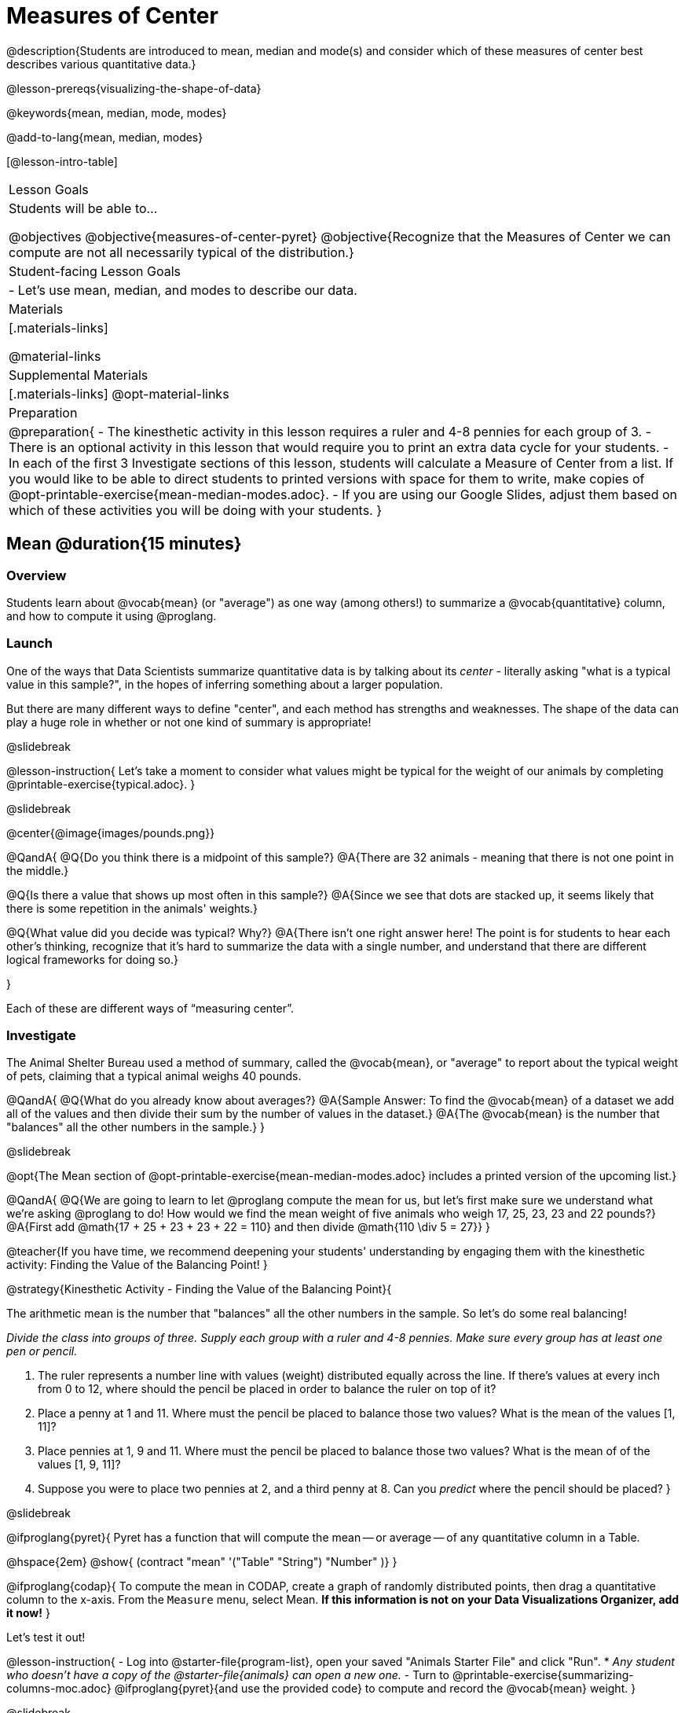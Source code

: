 = Measures of Center

@description{Students are introduced to mean, median and mode(s) and consider which of these measures of center best describes various quantitative data.}

@lesson-prereqs{visualizing-the-shape-of-data}

@keywords{mean, median, mode, modes}

@add-to-lang{mean, median, modes}

[@lesson-intro-table]
|===

| Lesson Goals
| Students will be able to...

@objectives
@objective{measures-of-center-pyret}
@objective{Recognize that the Measures of Center we can compute are not all necessarily typical of the distribution.}

| Student-facing Lesson Goals
|

- Let's use mean, median, and modes to describe our data.

| Materials
|[.materials-links]

@material-links

| Supplemental Materials
|[.materials-links]
@opt-material-links

| Preparation
|
@preparation{
- The kinesthetic activity in this lesson requires a ruler and 4-8 pennies for each group of 3. 
- There is an optional activity in this lesson that would require you to print an extra data cycle for your students.
- In each of the first 3 Investigate sections of this lesson, students will calculate a Measure of Center from a list. If you would like to be able to direct students to printed versions with space for them to write, make copies of @opt-printable-exercise{mean-median-modes.adoc}.
- If you are using our Google Slides, adjust them based on which of these activities you will be doing with your students.
}

|===

== Mean @duration{15 minutes}

=== Overview
Students learn about @vocab{mean} (or "average") as one way (among others!) to summarize a @vocab{quantitative} column, and how to compute it using @proglang.

=== Launch

One of the ways that Data Scientists summarize quantitative data is by talking about its _center_ - literally asking "what is a typical value in this sample?", in the hopes of inferring something about a larger population.  

But there are many different ways to define "center", and each method has strengths and weaknesses. The shape of the data can play a huge role in whether or not one kind of summary is appropriate!

@slidebreak

@lesson-instruction{
Let's take a moment to consider what values might be typical for the weight of our animals by completing @printable-exercise{typical.adoc}.
}

@slidebreak 

@center{@image{images/pounds.png}}

@QandA{
@Q{Do you think there is a midpoint of this sample?}
@A{There are 32 animals - meaning that there is not one point in the middle.}

@Q{Is there a value that shows up most often in this sample?}
@A{Since we see that dots are stacked up, it seems likely that there is some repetition in the animals' weights.}

@Q{What value did you decide was typical? Why?}
@A{There isn't one right answer here! The point is for students to hear each other's thinking, recognize that it's hard to summarize the data with a single number, and understand that there are different logical frameworks for doing so.}

}

Each of these are different ways of “measuring center”.

=== Investigate

The Animal Shelter Bureau used a method of summary, called the @vocab{mean}, or "average" to report about the typical weight of pets, claiming that a typical animal weighs 40 pounds.

@QandA{
@Q{What do you already know about averages?}
@A{Sample Answer: To find the @vocab{mean} of a dataset we add all of the values and then divide their sum by the number of values in the dataset.}
@A{The @vocab{mean} is the number that "balances" all the other numbers in the sample.}
}

@slidebreak

@opt{The Mean section of @opt-printable-exercise{mean-median-modes.adoc} includes a printed version of the upcoming list.}

@QandA{
@Q{We are going to learn to let @proglang compute the mean for us, but let's first make sure we understand what we're asking @proglang to do! How would we find the mean weight of five animals who weigh 17, 25, 23, 23 and 22 pounds?}
@A{First add @math{17 + 25 + 23 + 23 + 22 = 110} and then divide @math{110 \div 5 = 27}}
}

@teacher{If you have time, we recommend deepening your students' understanding by engaging them with the kinesthetic activity: Finding the Value of the Balancing Point!
}

@strategy{Kinesthetic Activity - Finding the Value of the Balancing Point}{


The arithmetic mean is the number that "balances" all the other numbers in the sample. So let's do some real balancing!

_Divide the class into groups of three. Supply each group with a ruler and 4-8 pennies. Make sure every group has at least one pen or pencil._

1. The ruler represents a number line with values (weight) distributed equally across the line. If there's values at every inch from 0 to 12, where should the pencil be placed in order to balance the ruler on top of it?
2. Place a penny at 1 and 11. Where must the pencil be placed to balance those two values? What is the mean of the values [1, 11]?
3. Place pennies at 1, 9 and 11. Where must the pencil be placed to balance those two values? What is the mean of of the values [1, 9, 11]?
4. Suppose you were to place two pennies at 2, and a third penny at 8. Can you _predict_ where the pencil should be placed?
}

@slidebreak

@ifproglang{pyret}{
Pyret has a function that will compute the mean -- or average -- of any quantitative column in a Table. 

@hspace{2em} @show{ (contract "mean" '("Table" "String") "Number" )}
}

@ifproglang{codap}{
To compute the mean in CODAP, create a graph of randomly distributed points, then drag a quantitative column to the x-axis. From the `Measure` menu, select Mean. *If this information is not on your Data Visualizations Organizer, add it now!*
}

Let's test it out!


@lesson-instruction{
- Log into @starter-file{program-list}, open your saved "Animals Starter File" and click "Run".
  * _Any student who doesn't have a copy of the @starter-file{animals} can open a new one._
- Turn to @printable-exercise{summarizing-columns-moc.adoc} @ifproglang{pyret}{and use the provided code} to compute and record the @vocab{mean} weight.
}

@slidebreak

@QandA{
@Q{How did your calculation compare to the Animal Shelter Bureau's claim that the average pet weighs nearly 40 pounds?}
@A{39.715625 is very close to 40!}

@Q{When might it be useful to know the average weight of the animals? _Answers will vary._}
@A{If we were transporting them to a different shelter, knowing the average weight might help us confirm that a truck, boat or plane could support their collective weight.}

@Q{When might it be risky to describe the weight of these animals using the average? _Answers will vary._}
@A{If one of them were sick and we wanted to give it medicine, basing the dosage on the average would likely be way too little medicine for a big animal or a dangerously large amount of medicine for a little animal.}
}

=== Possible Misconceptions

Just because a column contains numbers doesn't mean the data is quantitative. We could sum and divide a collection of zip codes, for example, but the output wouldn’t correspond to some “center” zip code.

=== Synthesize

If you heard that the mean age of students in a kindergarten class was 21, would you be surprised? Why or why not?

== Median @duration{15 minutes}

=== Overview
Students learn the algorithm @ifproglang{pyret}{and code} for a second measure of center: the @vocab{median} and consider situations where taking the median is more appropriate than the mean.

=== Launch
You computed the mean of that column to be almost exactly 40 pounds. That IS the average...

...but if we scan the dataset we'll quickly see that most of the animals weigh less than 40 pounds.  In fact, more than half of the animals weigh less than just 15 pounds. 

Why is the average so high? @slidebreak _Kujo and Mr. Peanutbutter!_

*The mean is being thrown off by a few extreme data points*, called @vocab{outliers} because they fall far outside of the rest of the dataset. The mean may also be thrown off by the presence of @vocab{skewness}: a lopsided shape due to values trailing off to the left or right.

@slidebreak

*There is another measure of center we can use* called the @vocab{median}. Instead of averaging the data points, it identifies the “middle” value, which half of the values are smaller than and the other half are larger than.

The algorithm for finding the median of a quantitative column is:

1. Sort the numbers
2. Cross out the highest and lowest number
3. Repeat until there is only one number left...
4. When there are an even number of numbers in the list, as in the example below, there will be two numbers left at the end. Take the _mean_ of those two numbers.

@slidebreak

Consider this list of ages: `25, 26, 28, 28, 28, 29, 29, 30, 30, 31, 32`

@indented{
Here 29 is the @vocab{median}. It's the middle number of the list and it separates the "bottom half” (5 values below it) from the "top half” (5 values above it).
}

@slidebreak

Now consider this list of ages: `3, 7, 9, 21`

@indented{
There is no middle number. So the median of this list will be the mean of the two middle numbers, 7 and 9, which is 8.}

@indented{
@math{7 + 9 = 16 and 16 \div 2 = 8}
}

@opt{The Median section of @opt-printable-exercise{mean-median-modes.adoc} includes a printed version of the upcoming list.}

@slidebreak

@QandA{
Find the @vocab{median} value of each of these two lists:
@Q{The median of 11, 3, 7 ,4, 5 is...} 
@A{5 because it's the middle value of 3, 4, 5, 7, 11.}

@Q{The median of 11, 3, 7, 4 is...}
@A{5.5 because it's the mean of 4 and 7, which are the middle values in the ordered list 3, 4, 7, 11}
}


=== Investigate
@lesson-instruction{Turn back to @printable-exercise{summarizing-columns-moc.adoc} @ifproglang{pyret}{and use the provided code} to compute and record the median for the `pounds` column in the Animals Dataset.}

@slidebreak{InvestigateC}

@QandA{
@Q{How do the mean and median compare?}
@A{The median (11.3) is very different from the mean (39.7)!}

@Q{Here we see the median (red) and mean (blue). @image{images/num-line-pounds2.png} Which do you think better represents the data?}
@A{The median, because over half of the data is clustered quite close to it and the rest of the data is dispersed across a huge range. Very few animals have a weight close to 39.7.} 

@Q{If the median were much higher than the mean, what would we expect to be true about the distribution of the dataset?}
@A{The dataset is skewed left or has some very low outliers.}
}

@slidebreak

@lesson-point{
The @vocab{mean} is a useful calculation when all of the points are fairly balanced on either side of the middle, but it distorts things for datasets with imbalance and extreme outliers. +
For skewed datasets, the @vocab{median} is a better summary.}

=== Synthesize

Mean is generally the best measure of center, because it includes information from every single point. But it's misleading for highly-skewed datasets, so statisticians fall back to the median.

@QandA{
@Q{Why would looking at the histogram for a dataset help us to decide whether *mean* or *median* would be a better measure of center?}
@A{Median is less sensitive to skew than mean, so seeing the shape will determine whether there's a need for median over mean.}
@Q{When there's a strong _left_ skew, will the mean be less than or greater than the median?}
@A{Less: the left skew pulls the mean to lower values.}
}

== Mode(s) @duration{10 minutes}

=== Overview
Students learn about the mode(s) of a dataset, how to compute them, and when it is appropriate to use them as a measure of center.

@ifproglang{pyret}{
@teacher{Note: Mode(s) are often used to describe categorical data. Since Pyret can currently only calculate mode(s) from quantitative columns, we won't be discussing that in this lesson... keep your ears peeled for news of an update next year!}
}

=== Launch
The third measure of center is called the @vocab{mode(s)} of a dataset. The @vocab{mode(s)} of a dataset are the values that appear _most often_.

Median and Mean always produce one number and many datasets are what we call “unimodal”, having just one mode. But sometimes there are exceptions!

- If two or more values are equally common, there can be more than one mode.
- If all values are equally common, then there is no mode at all!

@slidebreak

Consider the following three datasets:

```
1, 2, 3, 4
1, 2, 2, 3, 4
1, 1, 2, 3, 4, 4
```
- The first dataset has _no mode at all!_
- The mode of the second dataset is 2, since 2 appears more than any other number.
- The modes (plural!) of the last dataset are 1 and 4, because 1 and 4 both appear more often than any other element, and because they appear equally often.

@slidebreak

@opt{The Modes section of @opt-printable-exercise{mean-median-modes.adoc} includes a printed version of the upcoming list.}

@lesson-instruction{
Take a minute to identify the mode(s) for each of the following datasets:

- 11, 3, 7, 4, 5  
- 5, 7, 11, 11, 7, 7    
- 2, 3, 5, 4, 3, 7, 4

}

@slidebreak

@ifproglang{pyret}{
Pyret has a function that will compute the modes of any quantitative column in a Table. 

@hspace{2em} @show{ (contract "modes" '("Table" "String") "List" )}

_Note: `List` is a new data type!_

Let's test it out!
}

@ifproglang{codap}{
The easiest way to determine modes in CODAP is to sort a column. Do this by clicking on the column name and then selecting from the drop-down menu either Sort option. Scan the column to see which values are the most common.
}

=== Investigate
@lesson-instruction{
- Turn to @printable-exercise{summarizing-columns-moc.adoc} @ifproglang{pyret}{and use the code provided} to compute and record the `modes` of the `pounds` column.
- Then complete the remaining questions in the *Summarizing the `Pounds` Column* section.
}

@slidebreak

@QandA{
@Q{What did you learn from calculating the mode(s)?}
@A{The most common animal weights are 0.1 and 6.5! That’s well below our mean and even our median, which is further evidence of outliers or skewness.}

@Q{Can we find the mean, median and mode(s) for any column?}
@A{No! We can only calculate Measures of Center for @vocab{quantitative} columns.} 
@A{Note: Not all columns that contain numbers are quantitative! Taking the average of a list of zip codes doesn’t tell us anything at all!}
}

=== Synthesize

- What must be true about a dataset for the mode(s) to do a good job of describing what is typical?
- What can we learn from the modes of a dataset?

== The Risk of Summarizing Data with a Single Number @duration{15 minutes}

=== Overview

Students consider the complexity of summarizing with a single number and learn how to decide which measure of center to use when. They then choose a column, compute all of its measures of center in @proglang, and interpret the results. Finally, they practice computing measures of center for a small dataset by hand and use their findings to critique misleading statements.

=== Launch

Summarizing a big dataset means that some information gets lost, so it’s important to pick an appropriate summary. Picking the wrong summary can have serious implications! 

@slidebreak

Here are just a few examples of summary data being used for important things:

- Students are sometimes summarized by two numbers -- their GPA and SAT scores -- which can impact where they go to college or how much financial aid they get.
- Schools are sometimes summarized by a few numbers -- student pass rates and attendance, for example -- which can determine whether or not a school gets shut down.
- Adults are often summarized by a single number -- like their credit score -- which determines their ability to get a job or a home loan.
- When buying uniforms for a sports team, a coach might look for the most common size that the players wear.

@lesson-instruction{
What other examples can you think of where a number or two are used to summarize something complex?
}

=== Investigate

You now have three different ways to measure center in a dataset. Every kind of summary has situations in which it does a good job of reporting what’s typical, and others where it doesn’t really do justice to the data. 

But how do you know which one to use? Depending on the shape of the dataset, a measure could be really useful or totally misleading! 

@slidebreak

@QandA{
@Q{"In 2003, the average American family earned $43,000 a year -- well above the poverty line! Therefore, very few Americans were living in poverty."} 
@Q{Do you trust this statement? Why or why not?}
@A{Sample response: The mean is sensitive to outliers, and billionaires like Elon Musk, Jeff Bezos, etc. pull the mean heavily to the right. This makes it appear that the "average" American family earns far more than they actually do. That's why the conclusion "very few Americans were living in poverty" cannot be drawn based on the mean.}
}

@slidebreak

@QandA{
@Q{Given the extreme income inequality in the United States, what measure of center would best represent a typical family income?}
@A{The median}
}

@slidebreak
Consider how many policies or laws are informed by statistics like this! Knowing about measures of center helps us see through misleading statements.


*Here are some guidelines for when to use which measure of center:*

- If the data doesn’t show much skewness or have outliers, @vocab{mean} is the best summary because it incorporates information from every value.
- If the data has noticeable outliers or skewness, @vocab{median} gives a better summary of center than the mean.
- If there are very few possible values, such as AP Scores (1–5), @vocab{mode(s)} could be a useful way to summarize the dataset.

@slidebreak

@lesson-instruction{
- Choose a column from the Animals dataset and complete the second half of @printable-exercise{summarizing-columns-moc.adoc}. As you work, think about what the measures of center tell you about the shape of the dataset.
- Then complete @printable-exercise{critiquing-findings.adoc}. (You will be computing these measures of center without @proglang.)
- Practice the Data Cycle with measures of center, using @printable-exercise{data-cycle-practice.adoc}. 
}

=== Synthesize

- What did you learn?
- What questions surfaced?
- How did you know whether the questions on @printable-exercise{data-cycle-practice.adoc} were Arithmetic or Statistical?

@pd-slide{
A lot of math books talk about mean, median, and mode before they talk about box plots or histograms. At Bootstrap, we believe that is a mistake.

_Kids need to see the shape of the data first_, otherwise mean, median and mode are just formulas to memorize.

Looking at the shape of the data puts ground under your feet. Otherwise, you're too focused on numbers, and measures of center don't actually mean anything.
}

== Data Exploration Project (Measures of Center) @duration{flexible}

=== Overview
Students apply what they have learned about measures of center to their chosen dataset, completing the first four rows of the "Measures of Center and Spread" table in their @starter-file{exploration-project}. They will also interpret those measures of center, and record any interesting questions that emerge. 

@teacher{Visit @lesson-link{project-data-exploration} to learn more about the sequence and scope. Teachers with time and interest can build on the exploration by inviting students to take a deep dive into the questions they develop with our @lesson-link{project-research-paper}.
}

=== Launch
Let’s review what we have learned about computing and interpreting three measures of center - mean, median, and modes.

@QandA{
@Q{Describe how to compute mean, median, and modes.}
@Q{When does @vocab{mean} provide the best summary?}
@A{It includes information from every single point, so it is useful when the data doesn't show much skewness or have outliers.}
@Q{When does @vocab{median} provide the best summary?}
@A{Statisticians fall back to the median when working with highly skewed datasets.}
@Q{When are @vocab{mode(s)} a useful way to summarize a dataset?}
@A{Mode(s) are most useful when a dataset has very few values.}
}

=== Investigate

Let’s connect what we know about measures of center to your chosen dataset.

@teacher{Students have the opportunity to choose a dataset that interests them from our @lesson-link{choosing-your-dataset/pages/datasets-and-starter-files.adoc, "List of Datasets"} in the @lesson-link{choosing-your-dataset} lesson. If you'd prefer to focus your class on a single dataset, we recommend the @starter-file{food}.
}

@lesson-instruction{
Complete @printable-exercise{data-cycle-practice-2.adoc, "two Data Cycles"} that use measures of center to help you analyze and understand your chosen dataset.
}

@teacher{Invite students to discuss their results and consider how to interpret them.}

@slidebreak

@lesson-instruction{
*It’s time to add to your @starter-file{exploration-project}.*

- Locate the "Measures of Center and Spread" section of your Exploration Project and, in the slide following the example, replace `Column A` with the title of the column you just investigated.
- Then type in the mean, median and modes that you just identified. Leave the other rows blank. We will come back to them another day.
- On the next slide, repeat with `Column B` using the second column you're interested in.
}

@slidebreak

@lesson-instruction{
- Add your interpretations to the two "Measures of Center and Spread" slides. 
- Record any questions that emerged in the "My Questions" section at the end of the slide deck.
}

=== Synthesize

@teacher{Have students share their findings.}

- Did you discover anything surprising or interesting about your dataset?

- Which measures of center do you think were the most useful for the quantitative columns you chose?

- What questions did the measures of center inspire you to ask about your dataset?

- When you compared your findings with other students, did you make any interesting discoveries? (For instance: Did everyone find mode(s)? Did anyone have a measure of center that was dramatically influenced by an outlier?)

== Additional Exercises
- @opt-starter-file{matching-modes}
